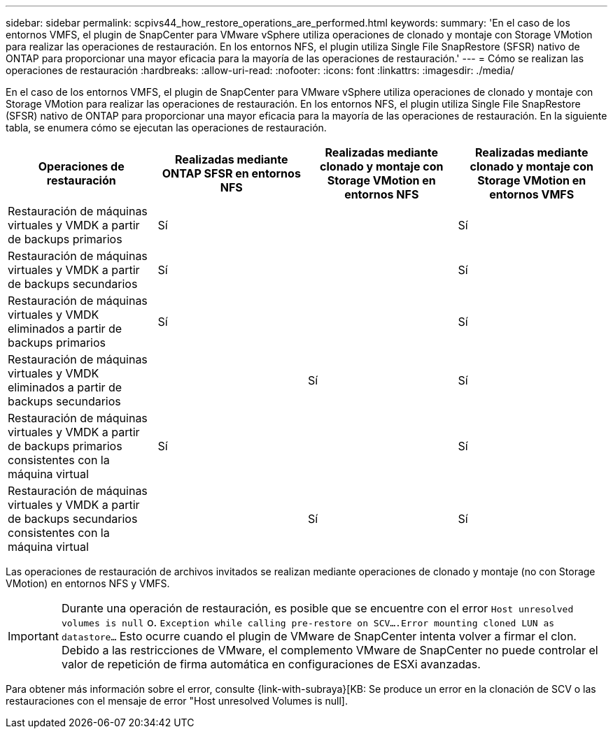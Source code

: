 ---
sidebar: sidebar 
permalink: scpivs44_how_restore_operations_are_performed.html 
keywords:  
summary: 'En el caso de los entornos VMFS, el plugin de SnapCenter para VMware vSphere utiliza operaciones de clonado y montaje con Storage VMotion para realizar las operaciones de restauración. En los entornos NFS, el plugin utiliza Single File SnapRestore (SFSR) nativo de ONTAP para proporcionar una mayor eficacia para la mayoría de las operaciones de restauración.' 
---
= Cómo se realizan las operaciones de restauración
:hardbreaks:
:allow-uri-read: 
:nofooter: 
:icons: font
:linkattrs: 
:imagesdir: ./media/


En el caso de los entornos VMFS, el plugin de SnapCenter para VMware vSphere utiliza operaciones de clonado y montaje con Storage VMotion para realizar las operaciones de restauración. En los entornos NFS, el plugin utiliza Single File SnapRestore (SFSR) nativo de ONTAP para proporcionar una mayor eficacia para la mayoría de las operaciones de restauración. En la siguiente tabla, se enumera cómo se ejecutan las operaciones de restauración.

|===
| Operaciones de restauración | Realizadas mediante ONTAP SFSR en entornos NFS | Realizadas mediante clonado y montaje con Storage VMotion en entornos NFS | Realizadas mediante clonado y montaje con Storage VMotion en entornos VMFS 


| Restauración de máquinas virtuales y VMDK a partir de backups primarios | Sí |  | Sí 


| Restauración de máquinas virtuales y VMDK a partir de backups secundarios | Sí |  | Sí 


| Restauración de máquinas virtuales y VMDK eliminados a partir de backups primarios | Sí |  | Sí 


| Restauración de máquinas virtuales y VMDK eliminados a partir de backups secundarios |  | Sí | Sí 


| Restauración de máquinas virtuales y VMDK a partir de backups primarios consistentes con la máquina virtual | Sí |  | Sí 


| Restauración de máquinas virtuales y VMDK a partir de backups secundarios consistentes con la máquina virtual |  | Sí | Sí 
|===
Las operaciones de restauración de archivos invitados se realizan mediante operaciones de clonado y montaje (no con Storage VMotion) en entornos NFS y VMFS.


IMPORTANT: Durante una operación de restauración, es posible que se encuentre con el error `Host unresolved volumes is null` o. `Exception while calling pre-restore on SCV….Error mounting cloned LUN as datastore…` Esto ocurre cuando el plugin de VMware de SnapCenter intenta volver a firmar el clon. Debido a las restricciones de VMware, el complemento VMware de SnapCenter no puede controlar el valor de repetición de firma automática en configuraciones de ESXi avanzadas.

Para obtener más información sobre el error, consulte {link-with-subraya}[KB: Se produce un error en la clonación de SCV o las restauraciones con el mensaje de error "Host unresolved Volumes is null].
